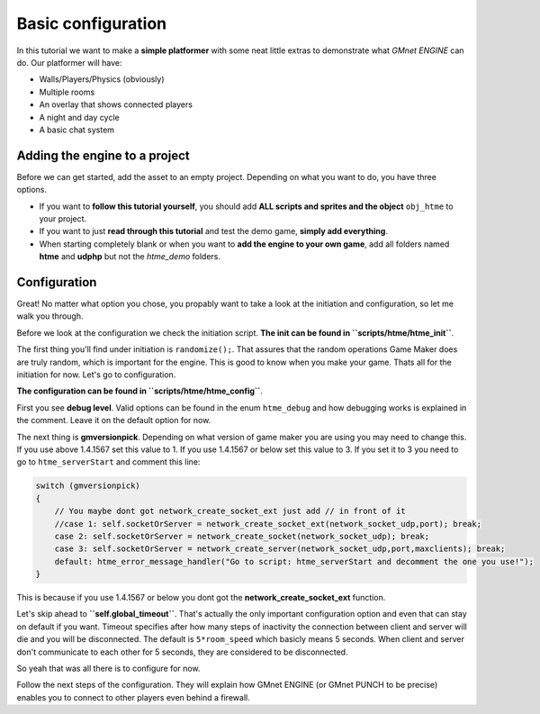 Basic configuration
-------------------

In this tutorial we want to make a **simple platformer** with some neat
little extras to demonstrate what *GMnet ENGINE* can do. Our platformer
will have:

-  Walls/Players/Physics (obviously)
-  Multiple rooms
-  An overlay that shows connected players
-  A night and day cycle
-  A basic chat system

Adding the engine to a project
~~~~~~~~~~~~~~~~~~~~~~~~~~~~~~

Before we can get started, add the asset to an empty project.
Depending on what you want to do, you have three options.

-  If you want to **follow this tutorial yourself**, you should add
   **ALL scripts and sprites and the object** ``obj_htme`` to your
   project.
-  If you want to just **read through this tutorial** and test the
   demo game, **simply add everything**.
-  When starting completely blank or when you want to **add the engine to your own game**,
   add all folders named **htme** and **udphp** but not the *htme_demo*
   folders.

Configuration
~~~~~~~~~~~~~

Great! No matter what option you chose, you propably want to take a look
at the initiation and configuration, so let me walk you through.

Before we look at the configuration we check the initiation script.
**The init can be found in ``scripts/htme/htme_init``**.

The first thing you'll find under initiation is ``randomize();``.
That assures that the random operations Game Maker does are truly
random, which is important for the engine. This is good to know when you make your game.
Thats all for the initiation for now. Let's go to configuration.

**The configuration can be found in ``scripts/htme/htme_config``**.

First you see **debug level**. Valid options can be found
in the enum ``htme_debug`` and how debugging works is explained in the
comment. Leave it on the default option for now.

The next thing is **gmversionpick**. Depending on what version of game maker
you are using you may need to change this.
If you use above 1.4.1567 set this value to 1.
If you use 1.4.1567 or below set this value to 3. If you set it to 3
you need to go to ``htme_serverStart`` and comment this line:

.. code-block:: gml

    switch (gmversionpick)
    {
        // You maybe dont got network_create_socket_ext just add // in front of it
        //case 1: self.socketOrServer = network_create_socket_ext(network_socket_udp,port); break;
        case 2: self.socketOrServer = network_create_socket(network_socket_udp); break;
        case 3: self.socketOrServer = network_create_server(network_socket_udp,port,maxclients); break;
        default: htme_error_message_handler("Go to script: htme_serverStart and decomment the one you use!");  
    }

This is because if you use 1.4.1567 or below you dont got the **network_create_socket_ext** function.

Let's skip ahead to **``self.global_timeout``**. That's actually the
only important configuration option and even that can stay on default if
you want. Timeout specifies after how many steps of inactivity the
connection between client and server will die and you will be
disconnected. The default is ``5*room_speed`` which basicly means 5
seconds. When client and server don't communicate to each other for 5
seconds, they are considered to be disconnected.

So yeah that was all there is to configure for now.

Follow the next steps of the configuration. They will explain how GMnet
ENGINE (or GMnet PUNCH to be precise) enables you to connect to other
players even behind a firewall.